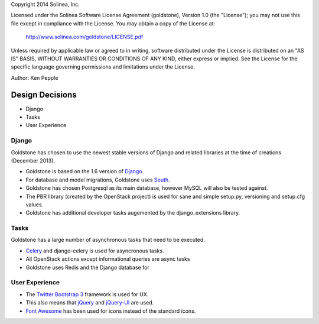 Copyright 2014 Solinea, Inc.

Licensed under the Solinea Software License Agreement (goldstone),
Version 1.0 (the "License"); you may not use this file except in compliance
with the License. You may obtain a copy of the License at:

    http://www.solinea.com/goldstone/LICENSE.pdf

Unless required by applicable law or agreed to in writing, software
distributed under the License is distributed on an "AS IS" BASIS,
WITHOUT WARRANTIES OR CONDITIONS OF ANY KIND, either express or implied.
See the License for the specific language governing permissions and
limitations under the License.

Author: Ken Pepple

Design Decisions
================

* Django
* Tasks
* User Experience


Django
******

Goldstone has chosen to use the newest stable versions of Django and related libraries at the time of creations (December 2013).

* Goldstone is based on the 1.6 version of `Django`_.
* For database and model migrations, Goldstone uses `South`_.
* Goldstone has chosen Postgresql as its main database, however MySQL will also be tested against.
* The PBR library (created by the OpenStack project) is used for sane and simple setup.py, versioning and setup.cfg values. 
* Goldstone has additional developer tasks augemented by the django_extensions library.


Tasks
*****

Goldstone has a large number of asynchronous tasks that need to be executed.

* `Celery`_ and django-celery is used for asyncronous tasks.
* All OpenStack actions except informational queries are async tasks
* Goldstone uses Redis and the Django database for 

User Experience
***************

* The `Twitter Bootstrap 3`_ framework is used for UX. 
* This also means that `jQuery`_ and `jQuery-UI`_ are used.
* `Font Awesome`_ has been used for icons instead of the standard icons.

.. _Django: http://www.django.com
.. _South: http:www.FIXME.com
.. _Celery: http://www.FIXME.com
.. _`Twitter Bootstrap 3`: http://www.FIXME.com
.. _jQuery: http://www.FIXME.com
.. _jQuery-UI: http://www.FIXME.com
.. _`Font Awesome`: http://www.FIXME.com
